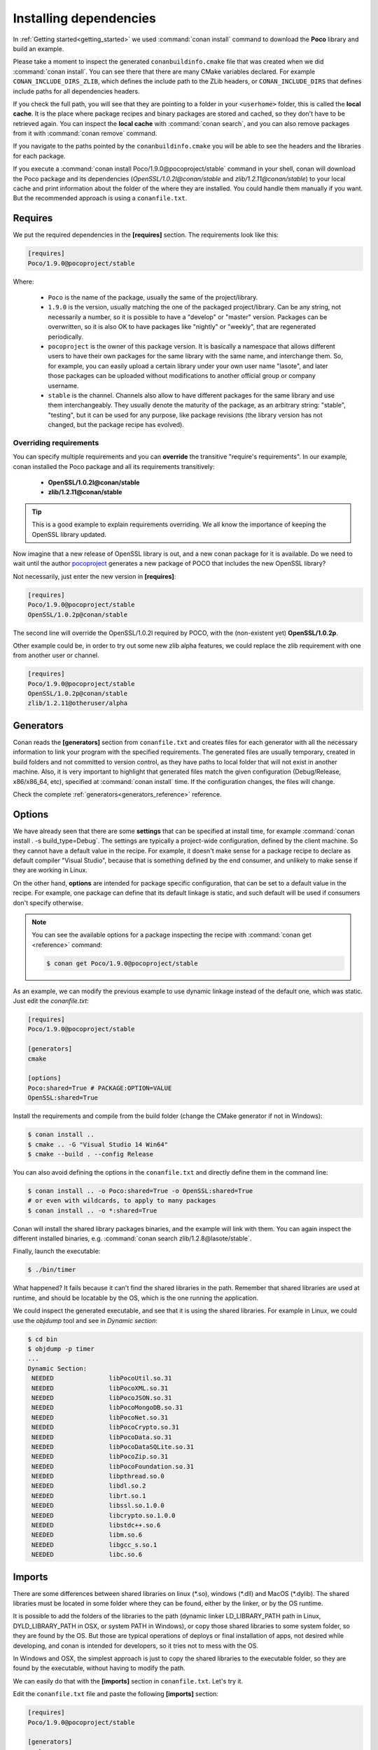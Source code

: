 .. _conanfile_txt:

Installing dependencies
-----------------------

In :ref:`Getting started<getting_started>` we used :command:`conan install` command to download the
**Poco** library and build an example.

Please take a moment to inspect the generated ``conanbuildinfo.cmake`` file that was created when we
did :command:`conan install`. You can see there that there are many CMake variables declared. For example
``CONAN_INCLUDE_DIRS_ZLIB``, which defines the include path to the ZLib headers, or
``CONAN_INCLUDE_DIRS`` that defines include paths for all dependencies headers.

.. image:: /images/local_cache_cmake.png
   :height: 400 px
   :width: 500 px
   :align: center

If you check the full path, you will see that they are pointing to a folder in your ``<userhome>``
folder, this is called the **local cache**. It is the place where package recipes and binary
packages are stored and cached, so they don't have to be retrieved again. You can inspect the
**local cache** with :command:`conan search`, and you can also remove packages from it with
:command:`conan remove` command.

If you navigate to the paths pointed by the ``conanbuildinfo.cmake`` you will be able to see the
headers and the libraries for each package.

If you execute a :command:`conan install Poco/1.9.0@pocoproject/stable` command in your shell, conan will
download the Poco package and its dependencies (*OpenSSL/1.0.2l@conan/stable* and
*zlib/1.2.11@conan/stable*) to your local cache and print information about the folder of the where
they are installed. You could handle them manually if you want. But the recommended approach is
using a ``conanfile.txt``.

Requires
........

We put the required dependencies in the **[requires]** section. 
The requirements look like this:

.. code-block:: text

    [requires]
    Poco/1.9.0@pocoproject/stable

Where:

  - ``Poco`` is the name of the package, usually the same of the project/library.
  - ``1.9.0`` is the version, usually matching the one of the packaged project/library. Can be any
    string, not necessarily a number, so it is possible to have a "develop" or "master" version.
    Packages can be overwritten, so it is also OK to have packages like "nightly" or "weekly", that
    are regenerated periodically.
  - ``pocoproject`` is the owner of this package version. It is basically a namespace that allows
    different users to have their own packages for the same library with the same name, and
    interchange them. So, for example, you can easily upload a certain library under your own user
    name "lasote", and later those packages can be uploaded without modifications to another
    official group or company username.
  - ``stable`` is the channel. Channels also allow to have different packages for the same library
    and use them interchangeably. They usually denote the maturity of the package, as an arbitrary
    string: "stable", "testing", but it can be used for any purpose, like package revisions (the
    library version has not changed, but the package recipe has evolved).

Overriding requirements
_______________________

You can specify multiple requirements and you can **override** the transitive "require's
requirements". In our example, conan installed the Poco package and all its requirements
transitively:

  * **OpenSSL/1.0.2l@conan/stable**
  * **zlib/1.2.11@conan/stable**

.. tip::

    This is a good example to explain requirements overriding. We all know the importance of keeping
    the OpenSSL library updated.

Now imagine that a new release of OpenSSL library is out, and a new conan package for it is
available. Do we need to wait until the author `pocoproject`_ generates a new package of POCO that
includes the new OpenSSL library?

Not necessarily, just enter the new version in **[requires]**:

.. code-block:: text

    [requires]
    Poco/1.9.0@pocoproject/stable
    OpenSSL/1.0.2p@conan/stable

The second line will override the OpenSSL/1.0.2l required by POCO, with the (non-existent yet)
**OpenSSL/1.0.2p**.

Other example could be, in order to try out some new zlib alpha features, we could replace the zlib
requirement with one from another user or channel.

.. code-block:: text

    [requires]
    Poco/1.9.0@pocoproject/stable
    OpenSSL/1.0.2p@conan/stable
    zlib/1.2.11@otheruser/alpha

.. _generators:

Generators
..........

Conan reads the **[generators]** section from ``conanfile.txt`` and creates files for each generator
with all the necessary information to link your program with the specified requirements. The
generated files are usually temporary, created in build folders and not committed to version
control, as they have paths to local folder that will not exist in another machine. Also, it is very
important to highlight that generated files match the given configuration (Debug/Release,
x86/x86_64, etc), specified at :command:`conan install` time. If the configuration changes, the files will
change.

Check the complete :ref:`generators<generators_reference>` reference.

.. _options_txt:

Options
.......

We have already seen that there are some **settings** that can be specified at install time, for
example :command:`conan install . -s build_type=Debug`. The settings are typically a project-wide
configuration, defined by the client machine. So they cannot have a default value in the recipe. For
example, it doesn't make sense for a package recipe to declare as default compiler "Visual Studio",
because that is something defined by the end consumer, and unlikely to make sense if they are
working in Linux.

On the other hand, **options** are intended for package specific configuration, that can be set to a
default value in the recipe. For example, one package can define that its default linkage is static,
and such default will be used if consumers don't specify otherwise.

.. note:: 

    You can see the available options for a package inspecting the recipe with :command:`conan get <reference>` command:

    .. code-block:: text

        $ conan get Poco/1.9.0@pocoproject/stable

As an example, we can modify the previous example to use dynamic linkage instead of the default one, which was static. Just edit the
*conanfile.txt*:

.. code-block:: text

    [requires]
    Poco/1.9.0@pocoproject/stable

    [generators]
    cmake

    [options]
    Poco:shared=True # PACKAGE:OPTION=VALUE
    OpenSSL:shared=True

Install the requirements and compile from the build folder (change the CMake generator if not in Windows):

.. code-block:: bash

    $ conan install ..
    $ cmake .. -G "Visual Studio 14 Win64"
    $ cmake --build . --config Release

You can also avoid defining the options in the ``conanfile.txt`` and directly define them in the
command line:

.. code-block:: bash

    $ conan install .. -o Poco:shared=True -o OpenSSL:shared=True
    # or even with wildcards, to apply to many packages
    $ conan install .. -o *:shared=True

Conan will install the shared library packages binaries, and the example will link with them. You can again inspect the different installed
binaries, e.g. :command:`conan search zlib/1.2.8@lasote/stable`.

Finally, launch the executable:

.. code-block:: bash

    $ ./bin/timer

What happened? It fails because it can't find the shared libraries in the path. Remember that shared
libraries are used at runtime, and should be locatable by the OS, which is the one running the
application.

We could inspect the generated executable, and see that it is using the shared libraries. For
example in Linux, we could use the `objdump` tool and see in *Dynamic section*:

.. code-block:: bash

    $ cd bin
    $ objdump -p timer
    ...
    Dynamic Section:
     NEEDED               libPocoUtil.so.31
     NEEDED               libPocoXML.so.31
     NEEDED               libPocoJSON.so.31
     NEEDED               libPocoMongoDB.so.31
     NEEDED               libPocoNet.so.31
     NEEDED               libPocoCrypto.so.31
     NEEDED               libPocoData.so.31
     NEEDED               libPocoDataSQLite.so.31
     NEEDED               libPocoZip.so.31
     NEEDED               libPocoFoundation.so.31
     NEEDED               libpthread.so.0
     NEEDED               libdl.so.2
     NEEDED               librt.so.1
     NEEDED               libssl.so.1.0.0
     NEEDED               libcrypto.so.1.0.0
     NEEDED               libstdc++.so.6
     NEEDED               libm.so.6
     NEEDED               libgcc_s.so.1
     NEEDED               libc.so.6

.. _imports_txt:

Imports
.......

There are some differences between shared libraries on linux (\*.so), windows (\*.dll) and MacOS
(\*.dylib). The shared libraries must be located in some folder where they can be found, either by
the linker, or by the OS runtime.

It is possible to add the folders of the libraries to the path (dynamic linker LD_LIBRARY_PATH path
in Linux, DYLD_LIBRARY_PATH in OSX, or system PATH in Windows), or copy those shared libraries to
some system folder, so they are found by the OS. But those are typical operations of deploys or
final installation of apps, not desired while developing, and conan is intended for developers, so
it tries not to mess with the OS.

In Windows and OSX, the simplest approach is just to copy the shared libraries to the executable
folder, so they are found by the executable, without having to modify the path.

We can easily do that with the **[imports]** section in ``conanfile.txt``. Let's try it.

Edit the ``conanfile.txt`` file and paste the following **[imports]** section:

.. code-block:: text

    [requires]
    Poco/1.9.0@pocoproject/stable
    
    [generators]
    cmake
    
    [options]
    Poco:shared=True
    OpenSSL:shared=True
    
    [imports]
    bin, *.dll -> ./bin # Copies all dll files from packages bin folder to my "bin" folder
    lib, *.dylib* -> ./bin # Copies all dylib files from packages lib folder to my "bin" folder

.. note::

    You can explore the package folder in your local cache (~/.conan/data) and look where the shared
    libraries are. It is common that **\*.dll** are copied in **/bin** the rest of the libraries
    should be found in the **/lib** folder. But it's just a convention, different layouts are
    possible.

Install the requirements (from the ``mytimer/build`` folder), and run the binary again:

.. code-block:: bash

    $ conan install ..
    $ ./bin/timer

Now look at the ``mytimer/build/bin`` folder and verify that the needed shared libraries are there.

As you can see, the **[imports]** section is a very generic way to import files from your
requirements to your project. 

This method can be used for packaging applications and copying the result executables to your bin
folder, or for copying assets, images, sounds, test static files, etc. Conan is a generic solution
for package management, not only (but focused in) for C/C++ or libraries.

.. seealso::

    Check the section :ref:`Howtos/Manage shared libraries<manage_shared>` to know more about
    working with shared libraries.


.. _`pocoproject`: https://bintray.com/pocoproject/conan/Poco%3Apocoproject
